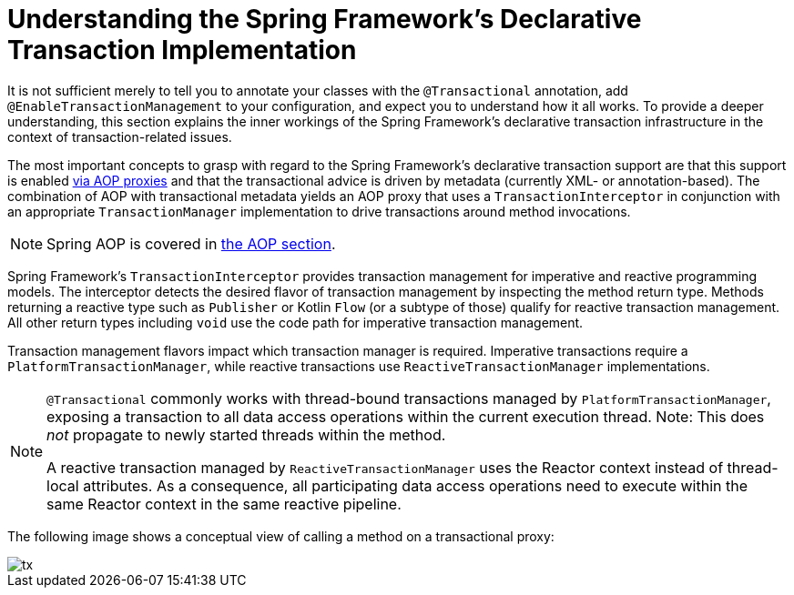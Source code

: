 [[tx-decl-explained]]
= Understanding the Spring Framework's Declarative Transaction Implementation

It is not sufficient merely to tell you to annotate your classes with the
`@Transactional` annotation, add `@EnableTransactionManagement` to your configuration,
and expect you to understand how it all works. To provide a deeper understanding, this
section explains the inner workings of the Spring Framework's declarative transaction
infrastructure in the context of transaction-related issues.

The most important concepts to grasp with regard to the Spring Framework's declarative
transaction support are that this support is enabled
<<core.adoc#aop-understanding-aop-proxies, via AOP proxies>> and that the transactional
advice is driven by metadata (currently XML- or annotation-based). The combination of AOP
with transactional metadata yields an AOP proxy that uses a `TransactionInterceptor` in
conjunction with an appropriate `TransactionManager` implementation to drive transactions
around method invocations.

NOTE: Spring AOP is covered in <<core.adoc#aop, the AOP section>>.

Spring Framework's `TransactionInterceptor` provides transaction management for
imperative and reactive programming models. The interceptor detects the desired flavor of
transaction management by inspecting the method return type. Methods returning a reactive
type such as `Publisher` or Kotlin `Flow` (or a subtype of those) qualify for reactive
transaction management. All other return types including `void` use the code path for
imperative transaction management.

Transaction management flavors impact which transaction manager is required. Imperative
transactions require a `PlatformTransactionManager`, while reactive transactions use
`ReactiveTransactionManager` implementations.

[NOTE]
====
`@Transactional` commonly works with thread-bound transactions managed by
`PlatformTransactionManager`, exposing a transaction to all data access operations within
the current execution thread. Note: This does _not_ propagate to newly started threads
within the method.

A reactive transaction managed by `ReactiveTransactionManager` uses the Reactor context
instead of thread-local attributes. As a consequence, all participating data access
operations need to execute within the same Reactor context in the same reactive pipeline.
====

The following image shows a conceptual view of calling a method on a transactional proxy:

image::tx.png[]


